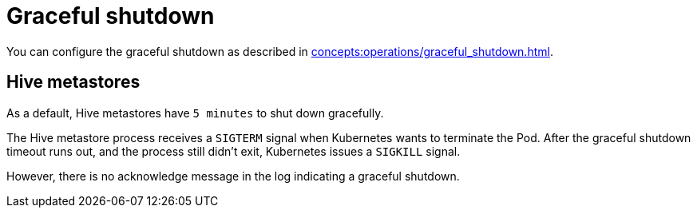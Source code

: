 = Graceful shutdown

You can configure the graceful shutdown as described in xref:concepts:operations/graceful_shutdown.adoc[].

== Hive metastores

As a default, Hive metastores have `5 minutes` to shut down gracefully.

The Hive metastore process receives a `SIGTERM` signal when Kubernetes wants to terminate the Pod.
After the graceful shutdown timeout runs out, and the process still didn't exit, Kubernetes issues a `SIGKILL` signal.

However, there is no acknowledge message in the log indicating a graceful shutdown.

